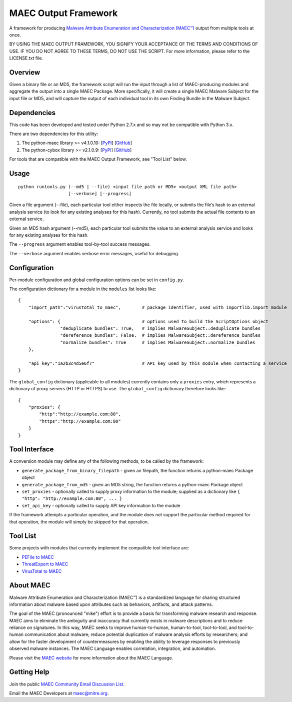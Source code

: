 MAEC Output Framework
=====================

A framework for producing `Malware Attribute Enumeration and Characterization (MAEC™) <https://maecproject.github.io/>`_ output from multiple tools at once. 

BY USING THE MAEC OUTPUT FRAMEWORK, YOU SIGNIFY YOUR ACCEPTANCE OF THE TERMS AND CONDITIONS OF USE. IF YOU DO NOT AGREE TO THESE TERMS, DO NOT USE THE SCRIPT. For more information, please refer to the LICENSE.txt file.

Overview
--------
Given a binary file or an MD5, the framework script will run the input through a list of MAEC-producing modules and aggregate the output into a single MAEC Package. More specifically, it will create a single MAEC Malware Subject for the input file or MD5, and will capture the output of each individual tool in its own Finding Bundle in the Malware Subject.

Dependencies
------------

This code has been developed and tested under Python 2.7.x and so may not be compatible with Python 3.x.

There are two dependencies for this utility:

1. The python-maec library >= v4.1.0.10: [`PyPI`_\ ] [`GitHub`_\ ]
2. The python-cybox library >= v2.1.0.9:
   [`PyPI <https://pypi.python.org/pypi/cybox>`__\ ]
   [`GitHub <https://github.com/CyboxProject/python-cybox>`__\ ]

For tools that are compatible with the MAEC Output Framework, see "Tool List" below.

Usage
-----

::

    python runtools.py (--md5 | --file) <input file path or MD5> <output XML file path> 
                       [--verbose] [--progress]

Given a file argument (--file), each particular tool either inspects the file locally, or submits the file’s hash to an external analysis service (to look for any existing analyses for this hash). Currently, no tool submits the actual file contents to an external service.

Given an MD5 hash argument (--md5), each particular tool submits the value to an external analysis service and looks for any existing analyses for this hash.

The ``--progress`` argument enables tool-by-tool success messages.

The ``--verbose`` argument enables verbose error messages, useful for debugging.

Configuration
-------------

Per-module configuration and global configuration options can be set in ``config.py``.

The configuration dictionary for a module in the ``modules`` list looks like:

::

    {
        "import_path":"virustotal_to_maec",        # package identifier, used with importlib.import_module
        
        "options": {                               # options used to build the ScriptOptions object
                    "deduplicate_bundles": True,   # implies MalwareSubject::deduplicate_bundles
                    "dereference_bundles": False,  # implies MalwareSubject::dereference_bundles
                    "normalize_bundles": True      # implies MalwareSubject::normalize_bundles
        },
        
        "api_key":"1a2b3c4d5e6f7"                  # API key used by this module when contacting a service
    }

The ``global_config`` dictionary (applicable to all modules) currently contains only a ``proxies`` entry, which represents a dictionary of proxy servers (HTTP or HTTPS) to use. The ``global_config`` dictionary therefore looks like:

::

    {
        "proxies": {
            "http":"http://example.com:80",
            "https":"http://example.com:80"
        }
    }

Tool Interface
--------------

A conversion module may define any of the following methods, to be
called by the framework:

-  ``generate_package_from_binary_filepath`` - given an filepath, the function returns a python-maec Package object
-  ``generate_package_from_md5`` - given an MD5 string, the function returns a python-maec Package object
-  ``set_proxies`` - optionally called to supply proxy information to the module; supplied as a dictionary like ``{ "http": "http://example.com:80", ... }``
-  ``set_api_key`` - optionally called to supply API key information to the module

If the framework attempts a particular operation, and the module does not support the particular method required for that operation, the module will simply be skipped for that operation.

Tool List
---------

Some projects with modules that currently implement the compatible tool interface are:

-  `PEFile to MAEC`_
-  `ThreatExpert to MAEC`_
-  `VirusTotal to MAEC`_

.. _PyPI: https://pypi.python.org/pypi/maec
.. _GitHub: https://github.com/MAECProject/python-maec
.. _PEFile to MAEC: https://github.com/MAECProject/pefile-to-maec
.. _ThreatExpert to MAEC: https://github.com/MAECProject/threatexpert-to-maec
.. _VirusTotal to MAEC: https://github.com/MAECProject/vt-to-maec

About MAEC
----------

Malware Attribute Enumeration and Characterization (MAEC™) is a standardized language for sharing structured information about malware based upon attributes such as behaviors, artifacts, and attack patterns.

The goal of the MAEC (pronounced "mike") effort is to provide a basis for transforming malware research and response. MAEC aims to eliminate the ambiguity and inaccuracy that currently exists in malware descriptions and to reduce reliance on signatures. In this way, MAEC seeks to improve human-to-human, human-to-tool, tool-to-tool, and tool-to-human communication about malware; reduce potential duplication of malware analysis efforts by researchers; and allow for the faster development of countermeasures by enabling the ability to leverage responses to previously observed malware instances. The MAEC Language enables correlation, integration, and automation.

Please visit the `MAEC website <https://maecproject.github.io/>`_ for more information about the MAEC Language.

Getting Help
------------

Join the public `MAEC Community Email Discussion List <https://maec.mitre.org/community/discussionlist.html>`_.

Email the MAEC Developers at maec@mitre.org.
